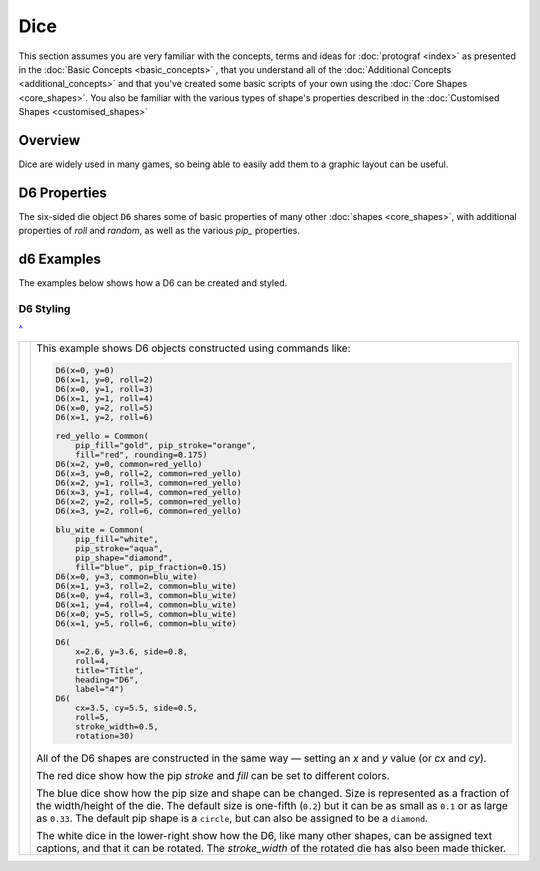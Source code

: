 ====
Dice
====

.. |dash| unicode:: U+2014 .. EM DASH SIGN

This section assumes you are very familiar with the concepts, terms and ideas
for :doc:`protograf <index>`  as presented in the
:doc:`Basic Concepts <basic_concepts>` , that you understand all of the
:doc:`Additional Concepts <additional_concepts>` and that you've created some
basic scripts of your own using the :doc:`Core Shapes <core_shapes>`. You also
be familiar with the various types of shape's properties described in the
:doc:`Customised Shapes <customised_shapes>`

.. _diceOver:

Overview
========

Dice are widely used in many games, so being able to easily add them to
a graphic layout can be useful.

.. _d6-object:

D6 Properties
=============

The six-sided die object ``D6`` shares some of basic properties of many
other :doc:`shapes <core_shapes>`, with additional properties of *roll* and
*random*, as well as the various *pip_* properties.

d6 Examples
===========

The examples below shows how a D6 can be created and styled.

D6 Styling
----------
`^ <diceOver_>`_

.. |d61| image:: images/objects/dice_d6.png
   :width: 330

===== ======
|d61| This example shows D6 objects constructed using commands like:

      .. code:: python

        D6(x=0, y=0)
        D6(x=1, y=0, roll=2)
        D6(x=0, y=1, roll=3)
        D6(x=1, y=1, roll=4)
        D6(x=0, y=2, roll=5)
        D6(x=1, y=2, roll=6)

        red_yello = Common(
            pip_fill="gold", pip_stroke="orange",
            fill="red", rounding=0.175)
        D6(x=2, y=0, common=red_yello)
        D6(x=3, y=0, roll=2, common=red_yello)
        D6(x=2, y=1, roll=3, common=red_yello)
        D6(x=3, y=1, roll=4, common=red_yello)
        D6(x=2, y=2, roll=5, common=red_yello)
        D6(x=3, y=2, roll=6, common=red_yello)

        blu_wite = Common(
            pip_fill="white",
            pip_stroke="aqua",
            pip_shape="diamond",
            fill="blue", pip_fraction=0.15)
        D6(x=0, y=3, common=blu_wite)
        D6(x=1, y=3, roll=2, common=blu_wite)
        D6(x=0, y=4, roll=3, common=blu_wite)
        D6(x=1, y=4, roll=4, common=blu_wite)
        D6(x=0, y=5, roll=5, common=blu_wite)
        D6(x=1, y=5, roll=6, common=blu_wite)

        D6(
            x=2.6, y=3.6, side=0.8,
            roll=4,
            title="Title",
            heading="D6",
            label="4")
        D6(
            cx=3.5, cy=5.5, side=0.5,
            roll=5,
            stroke_width=0.5,
            rotation=30)

      All of the D6 shapes are constructed in the same way |dash| setting an *x*
      and *y* value (or *cx* and *cy*).

      The red dice show how the pip *stroke* and *fill* can be set to different
      colors.

      The blue dice show how the pip size and shape can be changed.  Size is
      represented as a fraction of the width/height of the die.  The default
      size is one-fifth (``0.2``) but it can be as small as ``0.1`` or as large
      as ``0.33``.  The default pip shape is a ``circle``, but can also be
      assigned to be a ``diamond``.

      The white dice in the lower-right show how the D6, like many other
      shapes, can be assigned text captions, and that it can be rotated.
      The *stroke_width* of the rotated die has also been made thicker.

===== ======

